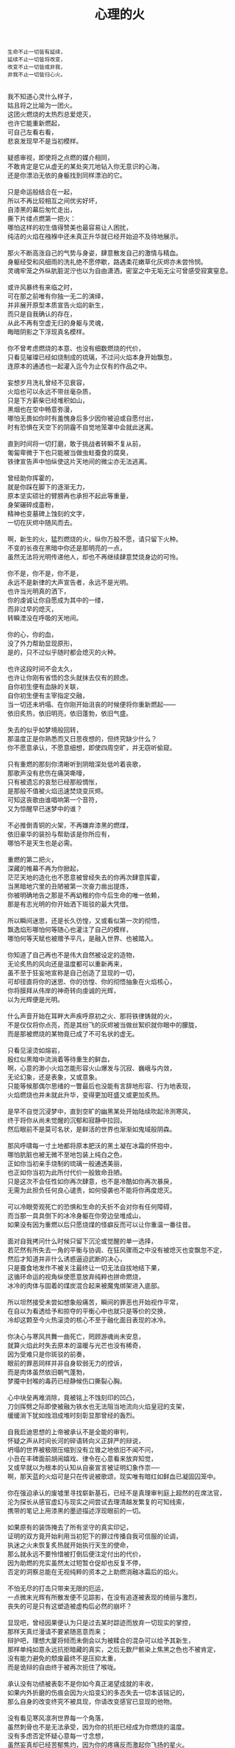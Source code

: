 #+TITLE:     心理的火
#+OPTIONS: toc:nil num:nil
#+HTML_HEAD: <link rel="stylesheet" type="text/css" href="./emacs.css" />

#+BEGIN_EXAMPLE
生命不止一切皆有延续，
延续不止一切皆将改变，
改变不止一切皆成非我，
非我不止一切皆归心火。
#+END_EXAMPLE

#+BEGIN_VERSE

我不知道心灵什么样子，
姑且将之比喻为一团火。
这团火燃烧的太热烈总爱熄灭，
也许它能重新燃起，
可自己左看右看，
悲哀发现早不是当初模样。

疑惑审视，即使将之点燃的媒介相同，
不敢肯定是它从虚无的某处突兀地钻入你无意识的心海，
还是你漂泊无依的身躯找到同样漂泊的它。

只是命运般结合在一起，
所以不再比较相互之间优劣好坏，
自漆黑的幕后匆忙走出，
撕下片缕点燃第一把火：
哪怕这样的初生值得赞美也最容易让人困扰，
纯洁的火焰在襁褓中还未真正升华就已经开始迫不及待地展示。

那火不断高涨自己的气势与身姿，肆意散发自己的激情与精血。
身躯经受和风细雨的洗礼绝不愿停歇，路遇柔花嫩草化灰烬亦未尝怜悯。
灵魂牢笼之外纵肮脏泥泞也以为自由潇洒，密室之中无垢无尘可曾感受寂寞窒息。

或许风暴终有来临之时，
可在那之前唯有你独一无二的演绎，
并非展开原型本质宣告火焰的新生，
而只是自我确认的存在，
从此不再有空虚无归的身躯与灵魂，
晦暗阴影之下浮现真名模样。

你不曾考虑燃烧的本意、也没有细数燃烧的代价，
只看见璀璨已经如烧制成的琉璃，不过问火焰本身开始飘忽，
连原本的通透也一起灌入迄今为止仅有的作品之中。

妄想岁月洗礼曾经不见衰容，
火焰也可以永远不带丝毫杂质，
只是下方薪柴已经堆积如山，
黑烟也在空中畅意弥漫，
哪怕无畏如你时有羞愧身后多少因你被迫或自愿付出，
时有恐惧在天空下的阴霾不自觉地笼罩中会就此迷离。

直到时间将一切打磨，敢于挑战者转瞬不复从前，
匍匐卑微于下也只能被当做虫蛀蚕食的腐臭，
铁律宣告声中怕纵使这片天地间的微尘亦无法逃离。

曾经助你挥霍的，
就是你踩在脚下的逐渐无力，
原本坚实硕壮的臂膀再也承担不起此等重量，
身架碾碎成齑粉，
精神也变墓碑上蚀刻的文字，
一切在灰烬中随风而去。

啊，新生的火，猛烈燃烧的火，纵你万般不愿，请只留下火种。
不变的长夜在黑暗中你还是那明亮的一点，
虽然无法将光明传递他人，却也不再继续肆意焚烧身边的可怜。

你不是，你不是，你不是，
永远不是新律的大声宣告者，永远不是光明。
也许当光明真的洒下，
你的虔诚让你自愿成为其中的一缕，
而非过早的熄灭，
转瞬湮没在呼吸的天地间。

你的心，你的血，
没了外力帮助显现原形，
是的，只不过似乎随时都会熄灭的火种。

也许这段时间不会太久，
也许让你刚有省悟的念头就抹去仅有的顾虑。
自你初生便有血脉的关联，
自你初生便有主宰指定交融，
当一切还未坍塌、在你刚开始沮丧的时候便将你重新燃起——
依旧炙热，依旧明亮，依旧蓬勃，依旧气盛。

失去的似乎如梦境般回转，
那温度正是你熟悉而又日思夜想的，但终究缺少什么？
你不愿意承认，不愿意细想，即使四周空旷，并无窃听偷窥。

只有重燃的那刻你清晰听到阴暗深处低吟着丧歌，
那歌声没有悲伤在痛哭嘶嚎，
只有被遗忘的哀愁已经那般惆怅，
是那般不值被火焰迅速焚烧变灰烬。
可知这丧歌由谁唱响第一个音符，
又为惊醒早已迷梦中的谁？

不必推倒青铜的火架，不再嫌弃漆黑的燃煤，
依旧豪华的装扮与帮助该是你所应有，
哪怕不是天生也是必需。

重燃的第二把火，
深藏的帷幕不再为你掀起，
茫茫天地的造化也不愿意被曾经失去的你再次肆意挥霍，
当黑暗地穴里的丑陋被第一次奋力凿出提炼，
你被明确地告之那是不再幼稚的你今后生命的唯一依赖，
那是有志光明的你开始洒下斑驳的最大凭借。

所以瞬间迷思，还是长久彷惶，又或看似第一次的彻悟，
飘逸焰形哪怕何等随心也灌注了自己的模样，
哪怕何等天赋也被赠予平凡，是融入世界、也被踏入。

你知道了自己再也不是伟大自然被设定的造物，
无论炙热的风向还是温度都可以重新再来，
虽不至于狂妄地宣称是自己创造了显现的一切，
可却径直将你的迷思、你的彷惶、你的彻悟抽象在火焰核心，
你将膜拜从伟岸的神奇转向虔诚的光辉，
以为光辉便是光明。

什么声音开始在耳畔大声疾呼原初之火、那将铁律铸就的火，
不是仅仅将你点亮，而是其纷飞的灰烬被当做丝絮织就你眼中的朦胧，
而是那被燃烧的某物竟已成了不可名状的虚无。

只看见滚烫如熔岩，
殷红似黑暗中流淌着等待重生的鲜血，
啊，心意的渺小火焰怎能形容火山爆发与沉寂、巍峨与内敛，
无论幻象，还是表象，又或意象。
只能等候那偶尔思绪的一瞥最后也没能有言辞地形容、行为地表现，
火焰燃烧也并未就此升华，变得更加旺盛又或更加炙热。

是早不自觉沉浸梦中，直到空旷的幽黑某处开始陆续吹起泠洌寒风，
终于将你从尚未觉醒的沉郁和寂静中拉回，
然后眼前不是莫可名状，是鲜活的世界也渐渐如鬼域般阴森。

那风呼啸每一寸土地都将原本肥沃的黑土凝在冰霜的怀抱中，
哪怕肮脏也被无微不至地包装上纯白之色，
正如你当初亲手烧制的琉璃一般通透美丽，
也正如你当初为此所付代价一般致命丑陋。
只是这次不会任性如你再次肆意，也不是冷酷如你再次暴戾，
无需为此担负任何良心谴责，如何侵袭也不能将你再度熄灭。

可以冷眼旁观死亡的恐惧和生命的夭折不会对你有任何障碍，
而当那一具具倒下的冰冷身躯在你旁边垒堆成山，
如果没有因为重燃以后只愿烧煤的怪癖反而可以让你重温一番往昔。

面对自我拷问什么时候只留下沉沦或觉醒的单一选择，
若茫然有所失去一角的平衡与协调、在狂风骤雨之中没有被熄灭也变飘忽不定，
然后才知道并非什么诱惑逼迫武断的决心，
只是蚕食地发作不被关注最终让一切无法自拔地结下果，
这循环命运的视角纵使愿意放弃纯粹也拼命燃烧，
冰冷的肉体与固着的煤炭混合起来被魔鬼绑架进入底部。

所以坦然接受未尝如想象般痛苦，瞬间的罪恶也开始视作平常，
在自以为看透给予和掠夺的平衡心中也就只是等价的交换，
冷却这颗至今火热滚烫的核心不至于融化面目表现的冰冷。

你决心与寒风共舞一曲死亡，罔顾游魂尚未安息，
就算火焰此时失去原本的温暖与光芒也没有稀奇，
因为受难只是你斑驳的前奏，
眼前的罪恶同样并非自身软弱无力的控诉，
而是肉体虽然依旧朝气蓬勃，
梦魇中封喉的毒药已经静候伤口撕裂心胸。

心中块垒再难消除，竟被铭上不蚀刻印的凹凸，
刀剑挥劈之际即使被融为铁水也无法阻当地流向火焰皇冠的支架，
缓缓淌下犹如烛泪成堆时刻彰显那曾经的轰烈。

自我启迪思想的上帝被承认不是全能的审判，
怀疑之声从时间长河的碎语转向义正辞严的辩说，
坍塌的世界被极限压缩到没有立锥之地依旧不闻不问，
小丑在丰碑面前胡闹嬉戏、律令在心意看来放弃知觉，
又或早就以为根本的认知从自豪宣言被证明幻象作祟──
啊，那天蓝的火焰可是只在传说被歌颂，现实唯有暗红如鲜血已凝固囚笼中。

你在强迫承认的废墟里寻找崭新基石，已经不是真理审判庭上超然的在席法官，
沦为探长从感官虚幻与现实之间尝试去理清越发繁复的可知线索，
携带的笔记上用漆黑的墨迹描述浮现眼前的一切。

如果原有的装饰掩去了所有坚守的真实印记，
证明的双方竟开始利用当初犯下的罪过传播自我可信服的论调，
执迷之火未恢复炙热就开始执行天生的使命，
那么就永远不要怜惜被打倒后便注定付出的代价，
因为助燃的充实虽然太过短暂仓促却也反复不停，
否定的洞察总能在无视纯粹的资本之上助燃消融冰霜后的焰火。

不怕无尽的打击只带来无限的厄运，
一点微末光辉有所散发便不见踪影，在没有追逐被表现的绮丽与激烈，
丧失的可是只有这塑造被虚构后必然的崩坏？

显现吧，曾经因果便认为只是过去某时踪迹而放弃一切现实的掌控，
那样天真烂漫请不要紧随恶意而来；
辩护吧，理想大厦将倾而未倒会以为被糅合的混杂可以给予其新生，
那样单纯如意永远抗拒暗藏的真实，之后无数尸骸染上焦黑之色也不被肯定，
没有能力避免的颓废最终不是压抑太重，
而是诡辩的自由终于被再次扼住了喉咙。

承认没有功绩被表彰不是你如今真正渴望成就的丰收，
如果内外折磨的伤痕会因为火焰变幻的多态失去一切本该铭记的，
那么自身的改变终究不被具现，你请改变感官已显现的他物。

没有看见寒风凛冽世界每一个角落，
虽然刺骨也不是无法承受，因为你的抗拒已经成为你燃烧的温度。
没有多虑否定怀疑心意每一寸念想，
虽然妄真却已经苦郁焦灼，因为你的疼痛反而激起你飞扬的星火。
所以本不应有如此挥霍极端地运用，
炙热便将之灰烬，冰冷便将之包裹。

企图结合在一起的火焰呀，
你的主次先后被证明只是价值衡量后无尽的暴虐，
当付出的代价未尝舍得、当得到的收获也未尝犹豫，结合可是等于奴役？

偏爱着那燃烧的欢腾，厌恶的也是这凝固的荒寂，
也许不曾想将本性剔除、真名掩盖、纵使外形也与核心一样帷幕遮挡，
可这执迷的是自我的扭曲、痴迷的是外在的寄托，
珍视不曾精细权衡就忽略了意志深处埋葬在魔鬼底部的黑暗──
所以信仰被抛弃终成叛逆也是理所当然，
爱欲即便坚守以为自我也再非等同升华。

激荡灵魂左右，你被肉体紧箍不是意志抉择的自由，
如果真是如此，那么这飞扬跳脱和不曾控制的思绪该是你不满的体现，
在这暗无天日的囚笼当中哪怕扼住了唯一的命脉也不肯屈服。

所以这般困惑，眼前事实逼迫着你迷梦以外的接受，
纵使万种无奈，几次头破血流的伤痛也给了你令人侧目的记忆与成果，
是否依旧故我却罔顾当日漂泊的无依和如今被填补后的充足？
火焰只会如故，可以开始释放那已设定的应有炙热，
光辉缓缓洒下，你眼见那世界时钟上的指针已经按部就班朝向在正午，
亦步亦趋跟随不再在乎一点言辞有理的辩护和早蒙蔽的面目。

否定吧，否定吧，真诚怎会记挂曾经修饰的火架只是刻意拙劣的模仿；
律令吧，律令吧，变化怎会诡辩原本隔阂的双方永远孤立反叛的独行──
如果忘却了的天蓝终究无法追寻，被凝固的血斑，还请融化以为鲜红。

升腾是那最完美的英姿终于演绎在高处，
意想接近光明却不可感触，
未见背后酸苦迷茫早掩盖沉淀在了焰心，
徘徊欲求黑暗亦唯有恸哭。
是否拥有便不会失去，无须教训过去往昔，
又或不成熟的祭奠岂止此刻的风光，还有袒露以为所有的真实。

当告白的心声话语在喉咙中酝酿囚禁的自由，
虽然无法挽回却已经承认只是代价在补偿曾经尚未入狱的挥霍，
还有因为掩饰这未经记忆的悼词将所有的虚幻剥除。

这是你所犯下的罪孽被终于铭刻，
尖锐的凿子指向原本无形的焰心，
另一边的铁锤敲击开始震撼着燃烧，也将刻印越发地深入。
可为将脆弱的星火剔除，
摇摆的不是那颗依旧仿徨的核心，
而是这表面的绚丽终究太过浮华，怎禁敲打的自我还是真实的痛楚。

你早不为罪孽继续偿还任何，但这痛楚却是心甘情愿，
那丧歌也不再听见吟哦唱响，但这回音却是耳畔不能躲过，
因为你的沉湎不会继续罪孽的进行，而只是不可救药的罪恶强行逼迫疯狂。

是曾经给了火焰燃烧的事实，
再也不能回避熄灭后的因果，
纵使重燃以后循规蹈矩不会改变热烈的反思拷问心中，
那结论不曾担负罪孽，
却将罪恶的黑暗陆续阴霾最光辉的每个角落。

会有什么追求光辉的抚慰，就有什么将之变成痛楚，
已被凝固以后斑驳的暗下，这宿命的敲击没有停歇的时候，
支架之上抛下零星火种不会在意，反而被阴霾以后的罪恶是你亲手的付出。

被承认的与被漠视的，
多少代价也不会堆积在火架底部尸骸当中，
那处魔鬼的隐约将你诱惑，不曾将自身暴露。
一颗虔诚的核心在它燃烧的时候就企图照亮，
是否梦寐之间太过飘然，
焰形越发明亮底部也就越发漆黑如深夜？

被折磨的烈焰呀，你烧得郁郁无声是在啃食地穴的丑陋没有喧嚣，
沉郁着那未经打扫隐晦了面目与身躯的洁净，
被以为的罪恶多少沉重只是污垢沾染的自弃。

直到噼啪声响回荡耳边组织成歌，不是遮拦下方侵蚀的凶猛，
而是罪孽不曾有申讨，啃食让你身边仅存的鲜活从头开始悲鸣。
没有光辉意图延伸却总爱丰收最美丽的一束，
没有黑暗开始侵袭就注定尘埃的堆积是火焰无法燃烧也不能躲过，
那业报未尝等待来世也不曾从火焰每处寻找，
那空旷的世界有了阵阵回音响动却是你燃烧不能掩盖的痛哭。

怎会在罪恶中臣服、罪孽中罔顾，
你的燃烧不会比寒风酷冷，不会比光明崇高，
这样的道德虽然有了被铭刻的哭泣却不曾让刀剑遍体鳞伤在支架的每一个角落。

是焰形未曾清晰显现，却经核心的某处有所呢喃；
是燃烧不能刻意奋举，却自灰烬的余烟有所磨练。
然后依旧没有明白的光辉并非从罪恶的深渊只手爬出、因罪孽的恒久终有忏悔，
依旧没有尝试的温暖也并非眼前的鲜活面前逃避、蜷缩着地穴的丑陋无声啃食，
而是斑驳的发出终于在正午有了斑驳的回响，
那声音不会独自哭泣，只会为己欢呼。

无需留恋沉默在喉咙没有声响，
这样歌唱的灵魂只会为悲伤而泪流，
是否已经习惯沉重与痛苦的压抑，怎敢想象不羁还有狂想的时候。

在原本自由的核心坚固无法剥离的肉体牢笼，
却给你喉咙允许呐喊灵魂的美梦，
却给你燃烧的热度可以体验创造的抽象，
那早浓缩了的积压是曾经光明的幻想，
最终现实却给你仅有一缕明亮还将它彻身染成暗红，
如此愿景的美好，这般暗红却只与严酷为伍。

从长夜的黑暗在心中越发深沉、还在火架四周围绕不肯罢休，
当已有的光辉在红焰的攀升渐渐洒下斑点，
那么你的演绎即使无声也开始有伴奏。

火架高处不会有燃烧的练习等待挥舞独奏，
却从伴奏的演练交响成曲，然后灵魂的歌唱不再回荡喉咙的苦涩，
你燃烧的热度唯一决定灵魂温存依旧。
响起吧，响起吧，键音从杂乱开始有了节奏，
那交响的乐章从来不是你的独秀，
却已经是你做出的指挥、你体现的全部。

光辉不再是原本美梦的描述，只为申明不羁的潇洒并非漆黑幕后，
灵魂的实现哪怕承认没有肉体诉说，
隔却了火焰的温度，你的指挥却能为它而谱。

不再需要熔岩的炽热化去彻夜的霜冻假象看似不曾冰冷，
不再需要帷幕的掀起一瞥核心的黑暗模拟好比内外如一，
如果演绎的欢腾让你此刻满心欢喜，
伴奏与舞蹈随之生动有趣，
那么更多虚构的反复不会带来更多的美好，
只会让你谱曲的完美指挥双手却轻轻颤抖。

因为火焰的热情仅仅火焰的喜怒，
在无法改造的本质找到闪光或者污垢，
你屈服、你反叛、你痛斥、你歌颂、你逃避、你维护、你矛盾……

是这百态糅合唯一的烈焰所以编织坎坷如登山，
崎岖的旅程走过风景便恍惚失去记忆、不在此刻感染你的专注。
没有想象的完美纯粹若光明径直洒下，
也没有卑微的低头遮掩迷雾再看不清前方，
是火架支撑了脊梁、燃烧锻炼了铁骨，
你感觉到一座山的脉动。

知觉鼓荡起焰形飘忽并非唯一生命的起搏，
假如重峦叠嶂是你真实的肉体而非幻象般美丽窈窕，
那么这座冰冷的山是在火焰烘烤的苦痛之上、还是包容火焰在山中？

你看见那山已连绵成群在可悲的废墟上，
好像每一座如你一般感受着陌生的肉体也窥伺身旁，
这一触即破的美梦竟被全部打碎焚毁，
不是末日余晖也没有降临光明——
而是曾经幻象蒙蔽却也同样是保护，
直到剥离的表象终于被问可经烈焰承受。

坚硬的岩石变成沙、未经灼烧的开始太多被风化，
这残酷的剧本纵然惊醒以后也停止不自觉地演绎，
不再完美的身躯已经不会有公正的裁判面前面对升华的火焰。

因残破放下自身的保守与矜持，
只为按原本的雄壮在如今的空虚首先修补，
没有论断指明是拱卫的身躯保证火焰不被同样的大风吹熄，
还是只有矢志的火焰照亮身躯即便成沙砾也聚拢成堆。
这场没有结局的争论还没有开始已经被告停止，
在不成对手的失落下惊讶和在突兀所有的怀抱中喜悦。

火焰终于看见处境的真实，身躯也终于感到体内的温暖，
只有以这样的有力可以诉诸焰形的指挥与舞蹈，
那么也是这样的心意可以在无尽地呼啸中诉诸生命的意外。

不会类比演绎没有上溯也无法追寻的那一点，
然后在这一点的辉煌折射万般奇迹也无损原本的包容是奇迹也不再惊讶，
唯有苦痛的轮回与时隐时现的喧嚷让它中途分离却最终符合轨迹。
因为掌控的嘲弄总不在意自身填补多少珍奇，
只将一切占据己有、因为美梦的愚者总将它以为我，
这位愚者的一切也就全都属于它。

等到烈焰高举焚向天空、岩石紧握砸在地底，不是全能演绎引导，
是这原本全能的愚者终于感觉到自己所有的辉煌却不是它在帮忙，
而从废墟里看见耸立着的、是愚者的辉煌竟也早已变成平常。

没有什么比岩石的丰碑更加卓然，
也没有什么比火焰的核心更加炽热，
在这愚者引导演绎的新生后生命不再如其所具备的全能是唯一的全能，
只在呼啸中痛苦喘息、只在蹉跎后匍匐低头，
也在辉煌时满心憧憬、也在帷幕外侥幸偷窥，
直到终于发掘全能没有的珍奇、珍奇破坏后的全能。

是有着掠夺的身躯在岩石与沙砾不能超脱已有，
是有着焚烧的灰烬在火架与煤炭不能掩去刻印，
苛求的欲望只会誓言将岩石垒堆高山、火焰化作天蓝才在生命中凝聚。

所以陌生的、即使就在左右不曾感知到它的存在竟没有依托，
哪怕自然运作不是火焰所欲依旧履行职责，
给予隔阂的事实却没有任何体验能够享受。
所以熟悉的、哪怕知觉的深刻是如此清晰也不会被虚幻假借，
渴求真实的发现反而肯定自身狭隘与昏弱，
没有什么奇迹被创造只能依赖自然的拥有。

所以理想的，已经过去的没有留下独立的资格只能凭其所欲，
由此侵染四周将依托的主体改作茫然的我，
短暂的誓言没有得到实现却换来了重复的警示与长久的遵守。

不再有隔阂企图踏破未知的禁忌领域，
无声呢喃因而从哭嚎转作迫切的渴望，
撕裂的创伤终于渐渐涌动鲜红血液开始沸腾地奏响，
唯有从寂静的空旷中听到也感觉到身心无时无刻持续地运动，
然后这一片黑暗的恐怖纵使将双目遮掩也不会让保护着的火焰覆盖，
是它开始讲说真实与虚幻，由它将佝偻挑选坚石安放在身躯。

何曾是只用目盲的掠夺就被可以轻易拥有，
因为掠夺不是放置在火架供给燃烧，而是背负身躯成为一部分的我，
所以得到同样为之付出，最终放弃分辨，只为单一誓言长久。

字句中已经没有某日光辉的幻想和使命会降临刺破黑暗，
火焰必须自己又一次放弃这一缕的成就，
不再继续追逐光明的美好、那黑暗也不等同罪恶，
是照应着火焰此刻的无知警醒迷梦延伸目盲：
从此矢志燃烧成就破败身躯为了也终究得到独立，
眼见囚笼没有打破或者熔断，只是自由的掌握将钢铁首先包容其中。

你承认双携的合作是填补空隙与扩展狭隘，
而当它们真的实现并且融入也羞愧后放弃空占理想的奢求，
也自独立以后惶恐不敢以纯粹为名──你已经控制我，我自愿驱使你。

只将这最简陋的原始愿望放入空置的理想，
依旧保证唯一的独立却不能保证愿望可以得到实现、理想第一次完成，
因为伟大的真实扼住虚幻的美梦、却再不能侵入。
你我完美的合作就在唯一的限定下进行无阻，
可被那绝对的宣称否定，却被这天生的独特困扰，
刚刚发现已成印象的单纯在对比后竟是帷幕残留的天然。

那记忆割裂成了不可溯及的匪思臆想，
只是理想不容肆意更改、美梦也不能再次得逞，
依旧难以实现唯有在一切的否认中找到全新的含义诠释。

火焰或许无法达成目的却终究有了崭新的目标，
因为没有珍视然后感知的真实、虚幻从来不懂收敛深渊的神秘，
因为没有谨慎然后辨析的虚幻、真实只是放弃拼凑成功的图板，
所以你的纯粹不会将无知化为所有的不可知然后唯一是可知，
而是肉体与灵魂结合以后将蜕变的思想与行为同时燃烧，
然后在一片混沌的画像中拷问未知并将它付诸已知。

虚空不能夺走心神，幽暗不能腐蚀肌肤，
完整的拥有、完整的把握是无懈可击却只在焰心一簇、岩石搭构，
可看清混沌已经汇聚抽象的无知，还在图像的本质？

昔日奋斗的一缕终于明白、在明白了自己以后，
梦魇伟大的光辉没有从天而降也无需在旁明亮，
不是燃烧的帮助取暖与消融冰霜而是燃烧必须的自我行动。
没有意志如你、没有形态似你、没有呢喃告诉你——
辉煌的你是至高的你、伟岸的你是恒久的你、明晰的你是全知的你，
只有岩石的双目是浑浊、火焰的心灵是破坏，你才是需要帮助。

冷却躁动的焰形左右飘忽使火焰逐渐高涨，
暂停纷乱的碎石急迫安放因岩层需要稳固，
没有答复从虚空传来、自山巅显露让铁律的法则早已偷换原则。

不再以心中完美忙于指挥流畅、火焰明亮，
这重复与长久警示竟是原本因为你认识的如此简陋，
万般不及它虚空的幽深、铁律的严苛。
所以追求如理想放弃被定义、开始缓慢去塑造，
而当记忆仅仅记忆、印象再也没有体验般深刻，
曾经伟岸是神奇如今奇迹已平常。

只有火焰燃烧的极限于苍穹依旧那般不可触及，
山峰隆起后的高度也不允许继续攀升，
放下虚空与铁律，眼前已经足够惊醒你的所有没有被玩弄却一直被包括。

被名奇迹终有褪去光鲜的时候、那是曾经亲手披上的外衣，
不是未知可以无冕为皇而以完全的拥有盖上浅薄遮拦，
总在四顾与迷离间才察觉后痛苦唾弃它的平常。
但愿以火焰激烈的燃烧反而平静自由的暴虐然后正视，
哪怕面对混沌的恐怖一步踏出可以拓展你色彩的鲜艳与奇迹的平常，
那便没有火焰的宣言只有火焰的倾听，没有岩石的姿态只有岩石的笃行。

凝成一体的实态褪去影像繁华乱目，勿须犹豫踌躇。
有太多悲哀无法改变扭转，哪怕心意如何代价可供。
所以现实啊，唯我的中心恐怕逃避也不会明白付出。

唯有躯壳丰满了你的热切，
警醒从未寄居的安歇然后飘荡没有痕迹，
因此岁月雕琢不只是你凹凸刻印，
也见一时炙热融冰、尔后罔顾结霜。
几曾长久会将核心的火热掏出反而失去自我，
这付出也仅仅成就山峰更加高孤。

#+END_VERSE
